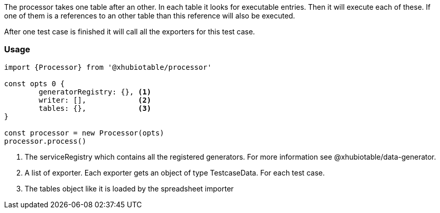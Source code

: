 The processor takes one table after an other. In each table it looks for executable
entries. Then it will execute each of these.
If one of them is a references to an other table than this reference will also be executed.

After one test case is finished it will call all the exporters for this test case.

=== Usage

[source, js]
----
import {Processor} from '@xhubiotable/processor'

const opts 0 {
	generatorRegistry: {}, <1>
	writer: [],            <2>
	tables: {},            <3>
}

const processor = new Processor(opts)
processor.process()

----
<1> The serviceRegistry which contains all the registered generators. For more
information see @xhubiotable/data-generator.

<2> A list of exporter. Each exporter gets an object of type TestcaseData. For each test case.

<3> The tables object like it is loaded by the spreadsheet importer
